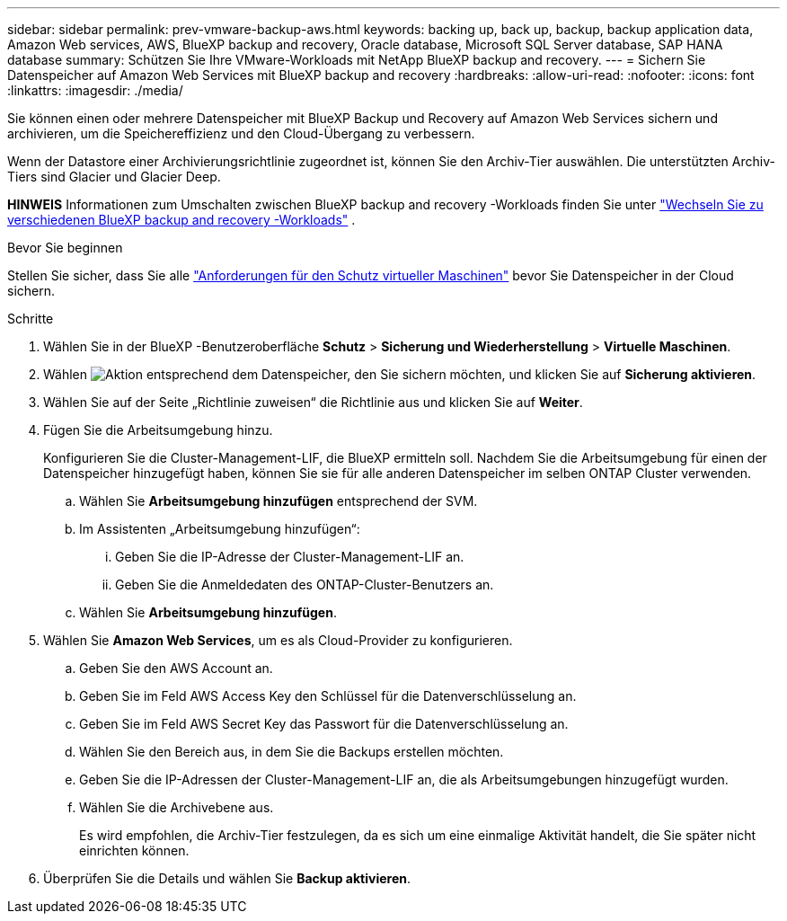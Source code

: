 ---
sidebar: sidebar 
permalink: prev-vmware-backup-aws.html 
keywords: backing up, back up, backup, backup application data, Amazon Web services, AWS, BlueXP backup and recovery, Oracle database, Microsoft SQL Server database, SAP HANA database 
summary: Schützen Sie Ihre VMware-Workloads mit NetApp BlueXP backup and recovery. 
---
= Sichern Sie Datenspeicher auf Amazon Web Services mit BlueXP backup and recovery
:hardbreaks:
:allow-uri-read: 
:nofooter: 
:icons: font
:linkattrs: 
:imagesdir: ./media/


[role="lead"]
Sie können einen oder mehrere Datenspeicher mit BlueXP Backup und Recovery auf Amazon Web Services sichern und archivieren, um die Speichereffizienz und den Cloud-Übergang zu verbessern.

Wenn der Datastore einer Archivierungsrichtlinie zugeordnet ist, können Sie den Archiv-Tier auswählen. Die unterstützten Archiv-Tiers sind Glacier und Glacier Deep.

[]
====
*HINWEIS* Informationen zum Umschalten zwischen BlueXP backup and recovery -Workloads finden Sie unter link:br-start-switch-ui.html["Wechseln Sie zu verschiedenen BlueXP backup and recovery -Workloads"] .

====
.Bevor Sie beginnen
Stellen Sie sicher, dass Sie alle link:prev-vmware-prereqs.html["Anforderungen für den Schutz virtueller Maschinen"] bevor Sie Datenspeicher in der Cloud sichern.

.Schritte
. Wählen Sie in der BlueXP -Benutzeroberfläche *Schutz* > *Sicherung und Wiederherstellung* > *Virtuelle Maschinen*.
. Wählen image:icon-action.png["Aktion"] entsprechend dem Datenspeicher, den Sie sichern möchten, und klicken Sie auf *Sicherung aktivieren*.
. Wählen Sie auf der Seite „Richtlinie zuweisen“ die Richtlinie aus und klicken Sie auf *Weiter*.
. Fügen Sie die Arbeitsumgebung hinzu.
+
Konfigurieren Sie die Cluster-Management-LIF, die BlueXP ermitteln soll. Nachdem Sie die Arbeitsumgebung für einen der Datenspeicher hinzugefügt haben, können Sie sie für alle anderen Datenspeicher im selben ONTAP Cluster verwenden.

+
.. Wählen Sie *Arbeitsumgebung hinzufügen* entsprechend der SVM.
.. Im Assistenten „Arbeitsumgebung hinzufügen“:
+
... Geben Sie die IP-Adresse der Cluster-Management-LIF an.
... Geben Sie die Anmeldedaten des ONTAP-Cluster-Benutzers an.


.. Wählen Sie *Arbeitsumgebung hinzufügen*.


. Wählen Sie *Amazon Web Services*, um es als Cloud-Provider zu konfigurieren.
+
.. Geben Sie den AWS Account an.
.. Geben Sie im Feld AWS Access Key den Schlüssel für die Datenverschlüsselung an.
.. Geben Sie im Feld AWS Secret Key das Passwort für die Datenverschlüsselung an.
.. Wählen Sie den Bereich aus, in dem Sie die Backups erstellen möchten.
.. Geben Sie die IP-Adressen der Cluster-Management-LIF an, die als Arbeitsumgebungen hinzugefügt wurden.
.. Wählen Sie die Archivebene aus.
+
Es wird empfohlen, die Archiv-Tier festzulegen, da es sich um eine einmalige Aktivität handelt, die Sie später nicht einrichten können.



. Überprüfen Sie die Details und wählen Sie *Backup aktivieren*.

